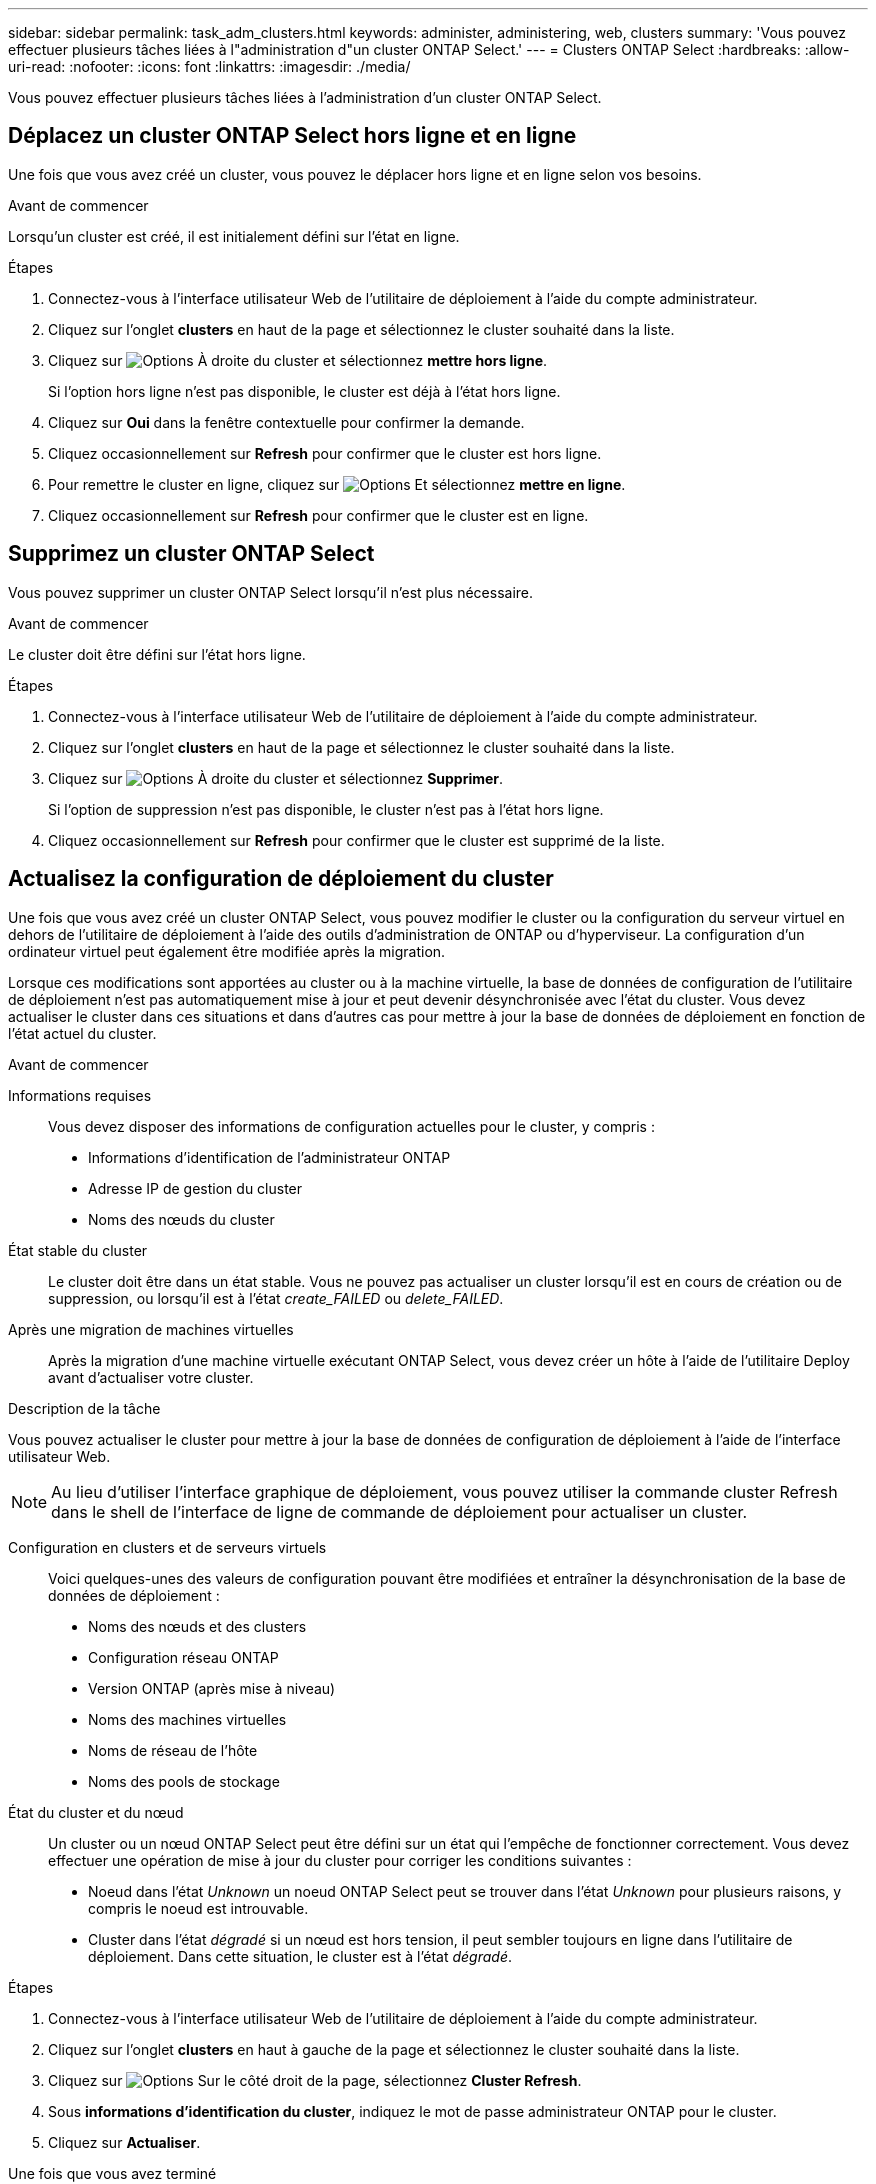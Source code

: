 ---
sidebar: sidebar 
permalink: task_adm_clusters.html 
keywords: administer, administering, web, clusters 
summary: 'Vous pouvez effectuer plusieurs tâches liées à l"administration d"un cluster ONTAP Select.' 
---
= Clusters ONTAP Select
:hardbreaks:
:allow-uri-read: 
:nofooter: 
:icons: font
:linkattrs: 
:imagesdir: ./media/


[role="lead"]
Vous pouvez effectuer plusieurs tâches liées à l'administration d'un cluster ONTAP Select.



== Déplacez un cluster ONTAP Select hors ligne et en ligne

Une fois que vous avez créé un cluster, vous pouvez le déplacer hors ligne et en ligne selon vos besoins.

.Avant de commencer
Lorsqu'un cluster est créé, il est initialement défini sur l'état en ligne.

.Étapes
. Connectez-vous à l'interface utilisateur Web de l'utilitaire de déploiement à l'aide du compte administrateur.
. Cliquez sur l'onglet *clusters* en haut de la page et sélectionnez le cluster souhaité dans la liste.
. Cliquez sur image:icon_kebab.gif["Options"] À droite du cluster et sélectionnez *mettre hors ligne*.
+
Si l'option hors ligne n'est pas disponible, le cluster est déjà à l'état hors ligne.

. Cliquez sur *Oui* dans la fenêtre contextuelle pour confirmer la demande.
. Cliquez occasionnellement sur *Refresh* pour confirmer que le cluster est hors ligne.
. Pour remettre le cluster en ligne, cliquez sur image:icon_kebab.gif["Options"] Et sélectionnez *mettre en ligne*.
. Cliquez occasionnellement sur *Refresh* pour confirmer que le cluster est en ligne.




== Supprimez un cluster ONTAP Select

Vous pouvez supprimer un cluster ONTAP Select lorsqu'il n'est plus nécessaire.

.Avant de commencer
Le cluster doit être défini sur l'état hors ligne.

.Étapes
. Connectez-vous à l'interface utilisateur Web de l'utilitaire de déploiement à l'aide du compte administrateur.
. Cliquez sur l'onglet *clusters* en haut de la page et sélectionnez le cluster souhaité dans la liste.
. Cliquez sur image:icon_kebab.gif["Options"] À droite du cluster et sélectionnez *Supprimer*.
+
Si l'option de suppression n'est pas disponible, le cluster n'est pas à l'état hors ligne.

. Cliquez occasionnellement sur *Refresh* pour confirmer que le cluster est supprimé de la liste.




== Actualisez la configuration de déploiement du cluster

Une fois que vous avez créé un cluster ONTAP Select, vous pouvez modifier le cluster ou la configuration du serveur virtuel en dehors de l'utilitaire de déploiement à l'aide des outils d'administration de ONTAP ou d'hyperviseur. La configuration d'un ordinateur virtuel peut également être modifiée après la migration.

Lorsque ces modifications sont apportées au cluster ou à la machine virtuelle, la base de données de configuration de l'utilitaire de déploiement n'est pas automatiquement mise à jour et peut devenir désynchronisée avec l'état du cluster. Vous devez actualiser le cluster dans ces situations et dans d'autres cas pour mettre à jour la base de données de déploiement en fonction de l'état actuel du cluster.

.Avant de commencer
Informations requises:: Vous devez disposer des informations de configuration actuelles pour le cluster, y compris :
+
--
* Informations d'identification de l'administrateur ONTAP
* Adresse IP de gestion du cluster
* Noms des nœuds du cluster


--
État stable du cluster:: Le cluster doit être dans un état stable. Vous ne pouvez pas actualiser un cluster lorsqu'il est en cours de création ou de suppression, ou lorsqu'il est à l'état _create_FAILED_ ou _delete_FAILED_.
Après une migration de machines virtuelles:: Après la migration d'une machine virtuelle exécutant ONTAP Select, vous devez créer un hôte à l'aide de l'utilitaire Deploy avant d'actualiser votre cluster.


.Description de la tâche
Vous pouvez actualiser le cluster pour mettre à jour la base de données de configuration de déploiement à l'aide de l'interface utilisateur Web.


NOTE: Au lieu d'utiliser l'interface graphique de déploiement, vous pouvez utiliser la commande cluster Refresh dans le shell de l'interface de ligne de commande de déploiement pour actualiser un cluster.

Configuration en clusters et de serveurs virtuels:: Voici quelques-unes des valeurs de configuration pouvant être modifiées et entraîner la désynchronisation de la base de données de déploiement :
+
--
* Noms des nœuds et des clusters
* Configuration réseau ONTAP
* Version ONTAP (après mise à niveau)
* Noms des machines virtuelles
* Noms de réseau de l'hôte
* Noms des pools de stockage


--
État du cluster et du nœud:: Un cluster ou un nœud ONTAP Select peut être défini sur un état qui l'empêche de fonctionner correctement. Vous devez effectuer une opération de mise à jour du cluster pour corriger les conditions suivantes :
+
--
* Noeud dans l'état _Unknown_ un noeud ONTAP Select peut se trouver dans l'état _Unknown_ pour plusieurs raisons, y compris le noeud est introuvable.
* Cluster dans l'état _dégradé_ si un nœud est hors tension, il peut sembler toujours en ligne dans l'utilitaire de déploiement. Dans cette situation, le cluster est à l'état _dégradé_.


--


.Étapes
. Connectez-vous à l'interface utilisateur Web de l'utilitaire de déploiement à l'aide du compte administrateur.
. Cliquez sur l'onglet *clusters* en haut à gauche de la page et sélectionnez le cluster souhaité dans la liste.
. Cliquez sur image:icon_kebab.gif["Options"] Sur le côté droit de la page, sélectionnez *Cluster Refresh*.
. Sous *informations d'identification du cluster*, indiquez le mot de passe administrateur ONTAP pour le cluster.
. Cliquez sur *Actualiser*.


.Une fois que vous avez terminé
Si l'opération est réussie, le champ _dernière actualisation_ est mis à jour. Vous devez sauvegarder les données de configuration du déploiement une fois l'opération de mise à jour du cluster terminée.
